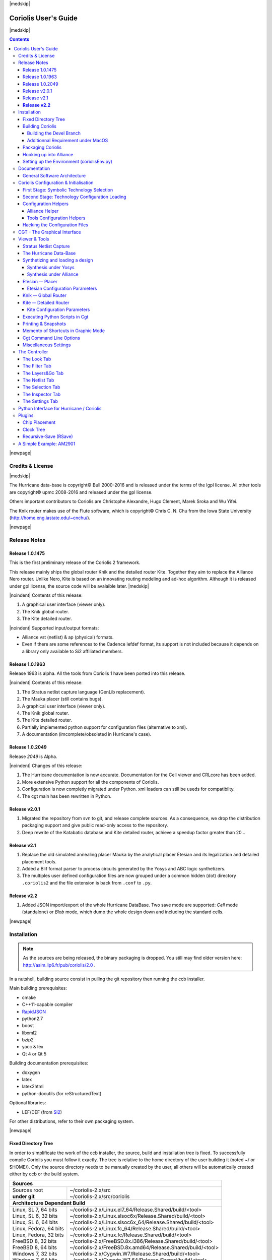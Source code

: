 
.. -*- Mode: rst -*-

.. role:: ul
.. role:: cb
.. role:: sc
.. role:: fboxtt

.. Acronyms & names.
.. |GNU|                            replace:: :sc:`gnu`
.. |LGPL|                           replace:: :sc:`lgpl`
.. |GPL|                            replace:: :sc:`gpl`
.. |UPMC|                           replace:: :sc:`upmc`
.. |Bull|                           replace:: :sc:`Bull`
.. |Cadence|                        replace:: :sc:`Cadence`
.. |Si2|                            replace:: :sc:`Si2`
.. |LEFDEF|                         replace:: :sc:`lefdef`
.. |Flute|                          replace:: :sc:`Flute`
.. |MacOS|                          replace:: :sc:`MacOS`
.. |RHEL6|                          replace:: :sc:`rhel6`
.. |RHEL7|                          replace:: :sc:`rhel7`
.. |SL6|                            replace:: :sc:`Scientific Linux 6`
.. |SL7|                            replace:: :sc:`Scientific Linux 7`
.. |Scientific Linux|               replace:: :sc:`Scientific Linux`
.. |RedHat|                         replace:: :sc:`RedHat`
.. |Fedora|                         replace:: :sc:`Fedora`
.. |FC13|                           replace:: :sc:`fc13`
.. |Debian|                         replace:: :sc:`Debian`
.. |Ubuntu|                         replace:: :sc:`Ubuntu`

.. |Alexandre|                      replace:: :sc:`Alexandre`
.. |Belloeil|                       replace:: :sc:`Belloeil`
.. |Chaput|                         replace:: :sc:`Chaput`
.. |Chu|                            replace:: :sc:`Chu`
.. |Clement|                        replace:: :sc:`Clement`
.. |Dupuis|                         replace:: :sc:`Dupuis`
.. |Escassut|                       replace:: :sc:`Escassut`
.. |Gouvine|                        replace:: :sc:`Gouvine`
.. |Masson|                         replace:: :sc:`Masson`
.. |Sroka|                          replace:: :sc:`Sroka`
.. |Yifei|                          replace:: :sc:`Yifei`

.. |ANSI|                           replace:: :sc:`ansi`
.. |MIPS|                           replace:: :sc:`mips`
.. |Am2901|                         replace:: :sc:`Am2901`
.. |Hurricane|                      replace:: :sc:`Hurricane`
.. |HurricaneAMS|                   replace:: :sc:`HurricaneAMS`
.. |Alliance|                       replace:: :sc:`Alliance`
.. |Yosys|                          replace:: :sc:`Yosys`
.. |GenLib|                         replace:: :sc:`GenLib`
.. |Nero|                           replace:: :sc:`Nero`
.. |Druc|                           replace:: :cb:`Druc`
.. |Coloquinte|                     replace:: :sc:`Coloquinte`
.. |Coriolis|                       replace:: :sc:`Coriolis`
.. |Coriolis1|                      replace:: :sc:`Coriolis 1`
.. |Coriolis2|                      replace:: :sc:`Coriolis 2`
.. |VLSISAPD|                       replace:: :sc:`vlsisapd`
.. |CRLcore|                        replace:: :sc:`CRLcore`
.. |Cyclop|                         replace:: :sc:`Cyclop`
.. |Nimbus|                         replace:: :sc:`Nimbus`
.. |hMetis|                         replace:: :sc:`hMetis`
.. |Mauka|                          replace:: :sc:`Mauka`
.. |Etesian|                        replace:: :sc:`Etesian`
.. |Knik|                           replace:: :sc:`Knik`
.. |Katabatic|                      replace:: :sc:`Katabatic`
.. |Kite|                           replace:: :sc:`Kite`
.. |Stratus|                        replace:: :sc:`Stratus`
.. |Stratus1|                       replace:: :sc:`Stratus1`
.. |Stratus2|                       replace:: :sc:`Stratus2`
.. |Unicorn|                        replace:: :sc:`Unicorn`
.. |ccb|                            replace:: :cb:`ccb`
.. |cgt|                            replace:: :cb:`cgt`
.. |Chams|                          replace:: :sc:`Chams`
.. |OpenChams|                      replace:: :sc:`OpenChams`
.. |Pharos|                         replace:: :cb:`Pharos`
.. |API|                            replace:: :sc:`api`
.. |STL|                            replace:: :sc:`stl`
.. |XML|                            replace:: :sc:`xml`
.. |pdf|                            replace:: :sc:`pdf`
.. |UTF-8|                          replace:: :sc:`utf-8`
.. |Python|                         replace:: :sc:`Python`
.. |Linux|                          replace:: :sc:`Linux`
.. |MacPorts|                       replace:: :sc:`MacPorts`
.. |devtoolset2|                    replace:: :cb:`devtoolset2`
.. |boost|                          replace:: :cb:`boost`
.. |Qt|                             replace:: :sc:`qt`
.. |tty|                            replace:: :cb:`tty`
.. |svn|                            replace:: :cb:`svn`
.. |git|                            replace:: :cb:`git`
.. |rpm|                            replace:: :cb:`rpm`
.. |gdb|                            replace:: :cb:`gdb`

.. |KeyUp|                          replace:: :fboxtt:`Up`
.. |KeyDown|                        replace:: :fboxtt:`Down`
.. |KeyLeft|                        replace:: :fboxtt:`Left`
.. |KeyRight|                       replace:: :fboxtt:`Right`
.. |KeyF|                           replace:: :fboxtt:`f`
.. |KeyL|                           replace:: :fboxtt:`l`
.. |KeyG|                           replace:: :fboxtt:`g`
.. |KeyZ|                           replace:: :fboxtt:`z`
.. |KeyM|                           replace:: :fboxtt:`m`
.. |KeyI|                           replace:: :fboxtt:`i`
.. |KeyK|                           replace:: :fboxtt:`k`
.. |KeyP|                           replace:: :fboxtt:`p`
.. |KeyO|                           replace:: :fboxtt:`o`
.. |KeyW|                           replace:: :fboxtt:`w`
.. |KeyQ|                           replace:: :fboxtt:`q`
.. |KeyCapK|                        replace:: :fboxtt:`K`
.. |KeyCapS|                        replace:: :fboxtt:`S`
.. |Plus|                           replace:: :fboxtt:`+`
.. |KeyESC|                         replace:: :fboxtt:`ESC`
.. |CTRL|                           replace:: :fboxtt:`CTRL`
.. |CTRL_L|                         replace:: :fboxtt:`CTRL+L`
.. |CTRL_I|                         replace:: :fboxtt:`CTRL+I`
.. |CTRL_P|                         replace:: :fboxtt:`CTRL+P`
.. |CTRL_O|                         replace:: :fboxtt:`CTRL+O`
.. |CTRL_W|                         replace:: :fboxtt:`CTRL+W`
.. |CTRL_Q|                         replace:: :fboxtt:`CTRL+Q`
.. |CTRL_Down|                      replace:: :fboxtt:`CTRL+Down`
.. |CTRL_Up|                        replace:: :fboxtt:`CTRL+Up`
.. |CTRL_Left|                      replace:: :fboxtt:`CTRL+Left`
.. |CTRL_Right|                     replace:: :fboxtt:`CTRL+Right`

.. URLs
.. _FGR:          http://vlsicad.eecs.umich.edu/BK/FGR/
.. _Box Router:   http://www.cerc.utexas.edu/~thyeros/boxrouter/boxrouter.htm
.. _hMETIS:       http://glaros.dtc.umn.edu/gkhome/views/metis
.. _Knik Thesis:  http://www-soc.lip6.fr/en/users/damiendupuis/PhD/
.. _RapidJSON:    http://miloyip.github.io/rapidjson/

.. _coriolis2-1.0.2049-1.slsoc6.i686.rpm:    http://asim.lip6.fr/pub/coriolis/2.0/coriolis2-1.0.2049-1.slsoc6.i686.rpm
.. _coriolis2-1.0.2049-1.slsoc6.x86_64.rpm:  http://asim.lip6.fr/pub/coriolis/2.0/coriolis2-1.0.2049-1.slsoc6.x86_64.rpm
.. _coriolis2-1.0.2049-1.fc16.i686.rpm:      http://asim.lip6.fr/pub/coriolis/2.0/coriolis2-1.0.2049-1.fc16.i686.rpm
.. _coriolis2-1.0.2049-1.fc16.x86_64.rpm:    http://asim.lip6.fr/pub/coriolis/2.0/coriolis2-1.0.2049-1.fc16.x86_64.rpm
.. _coriolis2_1.0-2049-1_.i386.rpm (10.04):  http://asim.lip6.fr/pub/coriolis/2.0/Ubuntu/10.04/coriolis2_1.0-2049-1_i386.rpm
.. _coriolis2_1.0-2049-1_.amd64.rpm (10.04): http://asim.lip6.fr/pub/coriolis/2.0/Ubuntu/10.04/coriolis2_1.0-2049-1_i386.rpm
.. _coriolis2_1.0-2049-1_.i386.rpm (12.04):  http://asim.lip6.fr/pub/coriolis/2.0/Ubuntu/12.04/coriolis2_1.0-2049-1_i386.rpm
.. _coriolis2_1.0-2049-1_.amd64.rpm (12.04): http://asim.lip6.fr/pub/coriolis/2.0/Ubuntu/12.04/coriolis2_1.0-2049-1_i386.rpm

.. Standard CAO/VLSI Concepts.
.. |netlist|                        replace:: *netlist*
.. |netlists|                       replace:: *netlists*
.. |layout|                         replace:: *layout*
.. |layouts|                        replace:: *layouts*
.. |CMOS|                           replace:: :sc:`cmos`
.. |VHDL|                           replace:: :sc:`vhdl`
.. |NWELL|                          replace:: :sc:`nwell`
.. |POWER|                          replace:: :sc:`power`
.. |GROUND|                         replace:: :sc:`ground`

.. MBK Concepts
.. |MBK|                            replace:: :sc:`mbk`
.. |LOFIG|                          replace:: :cb:`Lofig`
.. |PHFIG|                          replace:: :cb:`Phfig`
.. |SxLib|                          replace:: :sc:`SxLib`

.. Hurricane Concepts.
.. |hypernet|                       replace:: *hypernet*
.. |hypernets|                      replace:: *hypernets*
.. |Cell|                           replace:: *Cell*
.. |Rings|                          replace:: *Rings*
.. |QuadTrees|                      replace:: *QuadTrees*
.. |Collections|                    replace:: *Collections*
.. |ap|                             replace:: :cb:`ap`
.. |vst|                            replace:: :cb:`vst`
.. |kgr|                            replace:: :cb:`kgr`
.. |dot_conf|                       replace:: :cb:`.conf`


|medskip|

=====================
Coriolis User's Guide
=====================

|medskip|

.. raw:: html

   <div id="centered">
     The pdf version of this document is available here:<br>
     <a href="https://www-soc.lip6.fr/sesi-docs/coriolis2-docs/coriolis2/en/latex/users-guide/UsersGuide.pdf">Coriolis User's Guide</a>
   </div>

.. contents::

|newpage|


Credits & License
=================

.. raw:: html

   <p class="credit"><span class="left"><span class="sc">Hurricane</span></span>
   <span class="right">Rémy <span class="sc">Escassut</span> &amp;
                       Christian <span class="sc">Masson</span></span></p>
   <br>
   <p class="credit"><span class="left"><span class="sc">Etesian</span></span>
   <span class="right">Gabriel <span class="sc">Gouvine</span></span></p>
   <br>
   <p class="credit"><span class="left"><span class="sc">Stratus</span></span>
   <span class="right">Sophie <span class="sc">Belloeil</span></span></p>
   <br>
   <p class="credit"><span class="left"><span class="sc">Knik</span></span>
   <span class="right">Damien <span class="sc">Dupuis</span></span></p>
   <br>
   <p class="credit"><span class="left"><span class="sc">Kite</span>,
                                        <span class="sc">Unicorn</span></span></span>
   <span class="right">Jean-Paul <span class="sc">Chaput</span></span></p>
   <br>


.. raw:: latex

   \begin{center}\begin{minipage}[t]{.8\textwidth}
     \noindent\DUrole{sc}{Hurricane} \dotfill Rémy       \DUrole{sc}{Escassut}  \&
                                              Christian  \DUrole{sc}{Masson}    \\
     \noindent\DUrole{sc}{Etesian}   \dotfill Gabriel    \DUrole{sc}{Gouvine}   \\
     \noindent\DUrole{sc}{Stratus}   \dotfill Sophie     \DUrole{sc}{Belloeil}  \\
     \noindent\DUrole{sc}{Knik}      \dotfill Damien     \DUrole{sc}{Dupuis}    \\
     \noindent\DUrole{sc}{Kite},
              \DUrole{sc}{Unicorn}   \dotfill Jean-Paul \DUrole{sc}{Chaput}     \\
   \end{minipage}\end{center}


|medskip|

The |Hurricane| data-base is copyright© |Bull| 2000-2016 and is
released under the terms of the |LGPL| license. All other tools are
copyright© |UPMC| 2008-2016 and released under the |GPL|
license.

Others important contributors to |Coriolis| are Christophe |Alexandre|,
Hugo |Clement|, Marek |Sroka| and Wu |Yifei|.

The |Knik| router makes use of the |Flute| software, which is
copyright© Chris C. N. |Chu| from the Iowa State University
(http://home.eng.iastate.edu/~cnchu/).

|newpage|


Release Notes
=============

Release 1.0.1475
~~~~~~~~~~~~~~~~

This is the first preliminary release of the |Coriolis2| framework.

This release mainly ships the global router |Knik| and the detailed router
|Kite|. Together they aim to replace the |Alliance| |Nero| router.
Unlike |Nero|, |Kite| is based on an innovating routing modeling and ad-hoc
algorithm. Although it is released under |GPL| license, the source code
will be avalaible later.
|medskip|


|noindent| Contents of this release:

1. A graphical user interface (viewer only).
2. The |Knik| global router.
3. The |Kite| detailed router.

|noindent| Supported input/output formats:

* |Alliance| |vst| (netlist) & |ap| (physical) formats.
* Even if there are some references to the |Cadence| |LEFDEF| format, its
  support is not included because it depends on a library only available
  to |Si2| affiliated members.


Release 1.0.1963
~~~~~~~~~~~~~~~~

Release 1963 is alpha. All the tools from |Coriolis1| have been ported into
this release.

|noindent| Contents of this release:

#. The |Stratus| netlist capture language (|GenLib| replacement).
#. The |Mauka| placer (still contains bugs).
#. A graphical user interface (viewer only).
#. The |Knik| global router.
#. The |Kite| detailed router.
#. Partially implemented python support for configuration files
   (alternative to |XML|).
#. A documentation (imcomplete/obsoleted in |Hurricane|'s case). 


Release 1.0.2049
~~~~~~~~~~~~~~~~

Release `2049` is Alpha.

|noindent| Changes of this release:

#. The |Hurricane| documentation is now accurate. Documentation
   for the Cell viewer and |CRLcore| has been added.
#. More extensive Python support for all the components of
   |Coriolis|.
#. Configuration is now completly migrated under Python.
   |XML| loaders can still be useds for compatibilty.
#. The |cgt| main has been rewritten in Python. 


Release v2.0.1
~~~~~~~~~~~~~~

#. Migrated the repository from |svn| to |git|, and release complete sources.
   As a consequence, we drop the distribution packaging support and give
   public read-only access to the repository.
#. Deep rewrite of the |Katabatic| database and |Kite| detailed router,
   achieve a speedup factor greater than 20...


Release v2.1
~~~~~~~~~~~~

#. Replace the old simulated annealing placer |Mauka| by the analytical placer
   |Etesian| and its legalization and detailed placement tools.
#. Added a Blif format parser to process circuits generated by the Yosys and ABC
   logic synthetizers.
#. The multiples user defined configuration files are now grouped under
   a common hidden (dot) directory ``.coriolis2`` and the file extension
   is back from ``.conf`` to ``.py``.

.. #. Under |RHEL7| / |SL7|, there is a known bug in the graphical visualizer.
..    When shifting to the left, the right-half part of the screen gets
..    badly redrawn. Uses |CTRL_L| to refresh. It will be corrected as soon
..    as possible.


**Release v2.2**
~~~~~~~~~~~~~~~~

#. Added JSON import/export of the whole Hurricane DataBase. Two save mode
   are supported: *Cell* mode (standalone) or *Blob* mode, which dump the
   whole design down and including the standard cells.


|newpage|


Installation
============

.. note::
   As the sources are being released, the binary packaging is dropped.
   You still may find older version here: http://asim.lip6.fr/pub/coriolis/2.0 .

In a nutshell, building source consist in pulling the |git| repository then
running the |ccb| installer. 

Main building prerequisites:

* cmake
* C++11-capable compiler
* RapidJSON_
* python2.7
* boost
* libxml2
* bzip2
* yacc & lex
* Qt 4 or Qt 5

Building documentation prerequisites:

* doxygen
* latex
* latex2html
* python-docutils (for reStructuredText)

Optional libraries:

* LEF/DEF (from `SI2 <https://www.si2.org/>`_)

For other distributions, refer to their own packaging system.

|newpage|


Fixed Directory Tree
~~~~~~~~~~~~~~~~~~~~

In order to simplificate the work of the |ccb| installer, the source, build
and installation tree is fixed. To successfully compile |Coriolis| you must
follow it exactly. The tree is relative to the home directory of the user
building it (noted :fboxtt:`~/` or :fboxtt:`$HOME/`). Only the source
directory needs to be manually created by the user, all others will be
automatically created either by |ccb| or the build system.

+--------------------------+-----------------------------------------------------------------------------+
| **Sources**                                                                                            |
+--------------------------+-----------------------------------------------------------------------------+
| | Sources root           | | ~/coriolis-2.x/src                                                        |
| | **under git**          | | ~/coriolis-2.x/src/coriolis                                               |
+--------------------------+-----------------------------------------------------------------------------+
| **Architecture Dependant Build**                                                                       |
+--------------------------+-----------------------------------------------------------------------------+
| | Linux, SL 7, 64 bits   | | ~/coriolis-2.x/Linux.el7_64/Release.Shared/build/<tool>                   |
| | Linux, SL 6, 32 bits   | | ~/coriolis-2.x/Linux.slsoc6x/Release.Shared/build/<tool>                  |
| | Linux, SL 6, 64 bits   | | ~/coriolis-2.x/Linux.slsoc6x_64/Release.Shared/build/<tool>               |
| | Linux, Fedora, 64 bits | | ~/coriolis-2.x/Linux.fc_64/Release.Shared/build/<tool>                    |
| | Linux, Fedora, 32 bits | | ~/coriolis-2.x/Linux.fc/Release.Shared/build/<tool>                       |
| | FreeBSD 8, 32 bits     | | ~/coriolis-2.x/FreeBSD.8x.i386/Release.Shared/build/<tool>                |
| | FreeBSD 8, 64 bits     | | ~/coriolis-2.x/FreeBSD.8x.amd64/Release.Shared/build/<tool>               |
| | Windows 7, 32 bits     | | ~/coriolis-2.x/Cygwin.W7/Release.Shared/build/<tool>                      |
| | Windows 7, 64 bits     | | ~/coriolis-2.x/Cygwin.W7_64/Release.Shared/build/<tool>                   |
| | Windows 8.x, 32 bits   | | ~/coriolis-2.x/Cygwin.W8/Release.Shared/build/<tool>                      |
| | Windows 8.x, 64 bits   | | ~/coriolis-2.x/Cygwin.W8_64/Release.Shared/build/<tool>                   |
+--------------------------+-----------------------------------------------------------------------------+
| **Architecture Dependant Install**                                                                     |
+--------------------------+-----------------------------------------------------------------------------+
|   Linux, SL 6, 32 bits   |   ~/coriolis-2.x/Linux.slsoc6x/Release.Shared/install/                      |
+--------------------------+-----------------------------------------------------------------------------+
| **FHS Compliant Structure under Install**                                                              |
+--------------------------+-----------------------------------------------------------------------------+
| | Binaries               | | .../install/bin                                                           |
| | Libraries (Python)     | | .../install/lib                                                           |
| | Include by tool        | | .../install/include/coriolis2/<project>/<tool>                            |
| | Configuration files    | | .../install/etc/coriolis2/                                                |
| | Doc, by tool           | | .../install/share/doc/coriolis2/en/html/<tool>                            |
+--------------------------+-----------------------------------------------------------------------------+

.. note:: *Alternate build types:* the ``Release.Shared`` means an optimized build
   with shared libraries. But there are also available ``Static`` instead of ``Shared``
   and ``Debug`` instead of ``Release`` and any combination of them.

   ``Static`` do not work because I don't know yet to mix statically linked binaries
   and Python modules (which must be dynamic).

|newpage|


Building Coriolis
~~~~~~~~~~~~~~~~~

First step is to install the prerequisites. Currently, only RapidJSON_.
As RapidJSON is evolving fast, if you encounter compatibility problems,
the exact version we compiled against is given below. ::

   dummy@lepka:~$ mkdir -p ~/coriolis-2.x/src/support
   dummy@lepka:~$ cd ~/coriolis-2.x/src/support
   dummy@lepka:~$ git clone http://github.com/miloyip/rapidjson
   dummy@lepka:~$ git checkout ec322005072076ef53984462fb4a1075c27c7dfd

The second step is to create the source directory and pull the |git| repository: ::

   dummy@lepka:~$ mkdir -p ~/coriolis-2.x/src
   dummy@lepka:~$ cd ~/coriolis-2.x/src
   dummy@lepka:~$ git clone https://www-soc.lip6.fr/git/coriolis.git

Third and final step, build & install: ::

   dummy@lepka:src$ ./bootstrap/ccb.py --project=support  \
                                       --project=coriolis \
                                       --make="-j4 install"
   dummy@lepka:src$ ./bootstrap/ccb.py --project=support  \
                                       --project=coriolis \
                                       --doc --make="-j1 install"

We need to separate to perform a separate installation of the documentation because it
do not support to be generated with a parallel build. So we compile & install in a first
stage in ``-j4`` (or whatever) then we generate the documentation in ``-j1``

Under |RHEL6| or clones, you must build using the |devtoolset2|: ::

   dummy@lepka:src$ ./bootstrap/ccb.py --project=coriolis \
                                       --devtoolset-2 --make="-j4 install"

If you want to uses Qt 5 instead of Qt 4, you may add the ``--qt5`` argument.

The complete list of |ccb| functionalities can be accessed with the ``--help`` argument.
It also may be run in graphical mode (``--gui``).


Building the Devel Branch
-------------------------

In the |Coriolis| |git| repository, two branches are present:

* The :cb:`master` branch, which contains the latest stable version. This is the 
  one used by default if you follow the above instructions.

* The :cb:`devel` branch, which obviously contains the latest commits from the
  development team. To use it instead of the :cb:`master` one, do the following
  command just after the first step: ::

      dummy@lepka:~$ git checkout devel
      dummy@lepka:src$ ./bootstrap/ccb.py --project=coriolis \
                                          --make="-j4 install" --debug

  Be aware that it may requires newer versions of the dependencies and may introduce
  incompatibilites with the stable version.

  In the (unlikely) event of a crash of |cgt|, as it is a |Python| script, the right
  command to run |gdb| on it is: ::

      dummy@lepka:work$ gdb python core.XXXX 

|newpage|


Additionnal Requirement under |MacOS|
-------------------------------------

|Coriolis| make uses of the :cb:`boost::python` module, but the |macports| |boost|
seems unable to work with the |Python| bundled with |MacOS|. So you have to install
both of them from |macports|: ::

    dummy@macos:~$ port install boost +python27
    dummy@macos:~$ port select python python27
    dummy@macos:-$ export DYLD_FRAMEWORK_PATH=/opt/local/Library/Frameworks

The last two lines tell |MacOS| to use the |Python| from |macports| and *not* from
the system.

Then proceed with the generic install instructions.


Packaging Coriolis
~~~~~~~~~~~~~~~~~~

Packager should not uses |ccb|, instead ``bootstrap/Makefile.package`` is provided
to emulate a top-level ``autotool`` makefile. Just copy it in the root of the
|Coriolis| git repository (``~/corriolis-2.x/src/coriolis/``) and build.

Sligthly outaded packaging configuration files can also be found under ``bootstrap/``:

* ``bootstrap/coriolis2.spec.in`` for |rpm| based distributions.
* ``bootstrap/debian`` for |Debian| based distributions.


Hooking up into |Alliance|
~~~~~~~~~~~~~~~~~~~~~~~~~~

|Coriolis| relies on |Alliance| for the cell libraries. So after installing or
packaging, you must configure it so that it can found those libraries.

This is done by editing the one variable :cb:`cellsTop` in the |Alliance| helper
(see `Alliance Helper`_). This variable must point to the directory of the
cells libraries. In a typical installation, this is generally
:cb:`/usr/share/alliance/cells`.


Setting up the Environment (coriolisEnv.py)
~~~~~~~~~~~~~~~~~~~~~~~~~~~~~~~~~~~~~~~~~~~

To simplify the tedious task of configuring your environment, a helper is provided
in the ``bootstrap`` source directory (also installed in the directory
``.../install/etc/coriolis2/``) : ::

    ~/coriolis-2.x/src/coriolis/bootstrap/coriolisEnv.py

Use it like this: ::

    dummy@lepka:~> eval `~/coriolis-2.x/src/coriolis/bootstrap/coriolisEnv.py`

.. note:: **Do not call that script in your environement initialisation.**
   When used under |RHEL6| or clones, it needs to be run in the |devtoolset2|
   environement. The script then launch a new shell, which may cause an
   infinite loop if it's called again in, say :cb:`~/.bashrc`.

   Instead you may want to create an alias: ::

       alias c2r='eval "`~/coriolis-2.x/src/coriolis/bootstrap/coriolisEnv.py`"'


|newpage|


Documentation
=============

The general index of the documentation for the various parts of Coriolis
are avalaibles here `Coriolis Tools Documentation`_.

.. note:: **Python Documentation:**
   Most of the documentation is related to the C++ API and implemetation of
   the tools. However, the |Python| bindings have been created so they
   mimic *as closely as possible* the C++ interface, so the documentation
   applies to both languages with only minor syntactic changes.

General Software Architecture
~~~~~~~~~~~~~~~~~~~~~~~~~~~~~

|Coriolis| has been build with respect of the classical paradigm that the
computational instensive parts have been written in C++, and almost
everything else in |Python|. To build the |Python| interface we used
two methods:

* For self-contained modules :cb:`boost::python` (mainly in :cb:`vlsisapd`).
* For all modules based on |Hurricane|, we created our own wrappers due
  to very specific requirements such as shared functions between modules
  or C++/|Python| secure bi-directional object deletion.

|CoriolisSoftSchema|


Coriolis Configuration & Initialisation
=======================================

All configuration & initialization files are Python scripts, despite their
|dot_conf| extention. From a syntactic point of view, there is no difference
between the system-wide configuration files and the user's configuration, 
they may use the same Python helpers.
|medskip|

Configuration is done in two stages:

#. Selecting the symbolic technology.
#. Loading the complete configuration for the given technology.


First Stage: Symbolic Technology Selection
~~~~~~~~~~~~~~~~~~~~~~~~~~~~~~~~~~~~~~~~~~

|noindent|
The initialization process is done by executing, in order, the following
file(s):

+-------+----------------------------------+----------------------------------------------+
| Order | Meaning                          | File                                         |
+=======+==================================+==============================================+
| **1** | The system setting               | :cb:`/etc/coriolis2/techno.conf`             |
+-------+----------------------------------+----------------------------------------------+
| **2** | The user's global setting        | :cb:`${HOME}/.coriolis2/techno.py`           |
+-------+----------------------------------+----------------------------------------------+
| **3** | The user's local setting         | :cb:`<CWD>/.coriolis2/techno.py`             |
+-------+----------------------------------+----------------------------------------------+

Thoses files must provides only two variables, the name of the symbolic technology
and the one of the real technology. For example: ::

    # -*- Mode:Python -*-
    
    symbolicTechno = 'cmos'
    realTechno     = 'hcmos9'


Second Stage: Technology Configuration Loading
~~~~~~~~~~~~~~~~~~~~~~~~~~~~~~~~~~~~~~~~~~~~~~

|noindent|
The :cb:`TECHNO` variable is set by the first stage and it's the name of the
symbolic technology. A directory of that name, with all the configuration files,
must exists in the configuration directory. In addition to the technology-specific
directories, a :cb:`common/` directory is there to provides a trunk for all the
identical datas across the various technologies. The initialization process is done
by executing, in order, the following file(s):

+-------+----------------------------------+----------------------------------------------+
| Order | Meaning                          | File                                         |
+=======+==================================+==============================================+
| **1** | The system initialization        | :cb:`/etc/coriolis2/<TECHNO>/<TOOL>.conf`    |
+-------+----------------------------------+----------------------------------------------+
| **2** | The user's global initialization | :cb:`${HOME}/.coriolis2/settings.py`         |
+-------+----------------------------------+----------------------------------------------+
| **3** | The user's local initialization  | :cb:`<CWD>/.coriolis2/settings.py`           |
+-------+----------------------------------+----------------------------------------------+

.. note:: *The loading policy is not hard-coded.* It is implemented
   at Python level in :cb:`/etc/coriolis2/coriolisInit.py`, and thus may be easily be
   amended to whatever site policy.

   The truly mandatory requirement is the existence of :cb:`coriolisInit.py`
   which *must* contain a :cb:`coriolisConfigure()` function with no argument.


Configuration Helpers
~~~~~~~~~~~~~~~~~~~~~

To ease the writing of configuration files, a set of small helpers
is available. They allow to setup the configuration parameters through
simple assembly of tuples. The helpers are installed under the directory: ::

    <install>/etc/coriolis2/

Where :cb:`<install>/` is the root of the installation.

|newpage|


.. _Alliance Helper:

|Alliance| Helper
-----------------

The configuration file must provide a :cb:`allianceConfig` tuple of
the form: ::

    cellsTop = '/usr/share/alliance/cells/'

    allianceConfig = \
        ( ( 'SYMBOLIC_TECHNOLOGY', helpers.sysConfDir+'/technology.symbolic.xml'   )
        , ( 'REAL_TECHNOLOGY'    , helpers.sysConfDir+'/technology.cmos130.s2r.xml')
        , ( 'DISPLAY'            , helpers.sysConfDir+'/display.xml'               )
        , ( 'CATALOG'            , 'CATAL')
        , ( 'WORKING_LIBRARY'    , '.')
        , ( 'SYSTEM_LIBRARY'     , ( (cellsTop+'sxlib'   , Environment.Append)
                                   , (cellsTop+'dp_sxlib', Environment.Append)
                                   , (cellsTop+'ramlib'  , Environment.Append)
                                   , (cellsTop+'romlib'  , Environment.Append)
                                   , (cellsTop+'rflib'   , Environment.Append)
                                   , (cellsTop+'rf2lib'  , Environment.Append)
                                   , (cellsTop+'pxlib'   , Environment.Append) ) )
        , ( 'SCALE_X'            , 100)
        , ( 'IN_LO'              , 'vst')
        , ( 'IN_PH'              , 'ap')
        , ( 'OUT_LO'             , 'vst')
        , ( 'OUT_PH'             , 'ap')
        , ( 'POWER'              , 'vdd')
        , ( 'GROUND'             , 'vss')
        , ( 'CLOCK'              , '^ck.*')
        , ( 'BLOCKAGE'           , '^blockageNet*')
        )


|noindent| The example above shows the system configuration file, with all the
available settings. Some important remarks about thoses settings:

* In it's configuration file, the user do not need to redefine all the settings,
  just the one he wants to change. In most of the cases, the ``SYSTEM_LIBRARY``,
  the ``WORKING_LIBRARY`` and the special net names (at this point there is not
  much alternatives for the others settings).

* ``SYSTEM_LIBRARY`` setting: Setting up the library search path.
  Each library entry in the tuple will be added to the search path according
  to the second parameter:

  * :cb:`Environment::Append`:  append to the search path.

  * :cb:`Environment::Prepend`: insert in head of the search path.

  * :cb:`Environment::Replace`: look for a library of the same name and replace
    it, whithout changing the search path order. If no library of that name
    already exists, it is appended.

  A library is identified by it's name, this name is the last component of the
  path name. For instance: ``/soc/alliance/sxlib`` will be named ``sxlib``.
  Implementing the |Alliance| specification, when looking for a |Cell| ``name``,
  the system will browse sequentially trought the library list and returns
  the first |Cell| whose name match.

* For ``POWER``, ``GROUND``, ``CLOCK`` and ``BLOCKAGE`` net names, a regular
  expression (|GNU| regexp) is expected.

* The ``helpers.sysConfDir`` variable is supplied by the helpers, it is the
  directory in which the system-wide configuration files are locateds.
  For a standard installation it would be: ``/soc/coriolis2``.

.. * Trick and naming convention about ``SYMBOLIC_TECHNOLOGY``, ``REAL_TECHNOLOGY``
..   and ``DISPLAY``. In the previous releases, thoses files where to read by
..   XML parsers, and still do if you triggers the XML compatibility mode.
..   But now, they have Python conterparts. In the configuration files, you
..   still have to name them as XML files, the Python file name will be
..   deduced from this one with thoses two translation rules: 
.. 
..   #. In the filename, all dots, except for the last (the file extention), 
..      are replaced by underscores.
.. 
..   #. The ``.xml`` extention is substituted by a ``.conf``.
..   
..   For the symbolic technology, it would give: ::
.. 
..       /soc/coriolis2/technology.symbolic.xml
..                              --> /soc/coriolis2/technology_symbolic.conf

A typical user's configuration file would be: ::

    import os

    homeDir = os.getenv('HOME')

    allianceConfig = \
        ( ('WORKING_LIBRARY'    , homeDir+'/worklib')
        , ('SYSTEM_LIBRARY'     , ( (homeDir+'/mylib', Environment.Append) ) )
        , ('POWER'              , 'vdd.*')
        , ('GROUND'             , 'vss.*')
        )


Tools Configuration Helpers
---------------------------

All the tools uses the same helper to load their configuration (a.k.a. 
*Configuration Helper*). Currently the following configuration system-wide
configuration files are defined:

* :cb:`misc.conf`: commons settings or not belonging specifically to a tool.
* :cb:`etesian.conf`: for the |Etesian| tool.
* :cb:`kite.conf`: for the |Kite| tool.
* :cb:`stratus1.conf`: for the |stratus1| tool.

Here is the contents of :cb:`etesian.conf`: ::

    # Etesian parameters.
    parametersTable = \
        ( ('etesian.aspectRatio'    , TypePercentage, 100    , { 'min':10, 'max':1000 } )
        , ('etesian.spaceMargin'    , TypePercentage, 5      )
        , ('etesian.uniformDensity' , TypeBool      , False  )
        , ('etesian.routingDriven'  , TypeBool      , False  )
        , ("etesian.effort"         , TypeEnumerate , 2
          , { 'values':( ("Fast"    , 1)
                       , ("Standard", 2)
                       , ("High"    , 3)
                       , ("Extreme" , 4) ) }
          )
        , ("etesian.graphics"       , TypeEnumerate , 2
          , { 'values':( ("Show every step"  , 1)
                       , ("Show lower bound" , 2)
                       , ("Show result only" , 3) ) }
          )
        )
    
    layoutTable = \
        ( (TypeTab   , 'Etesian', 'etesian')
    
        , (TypeTitle , 'Placement area')
        , (TypeOption, "etesian.aspectRatio"   , "Aspect Ratio, X/Y (%)", 0 )
        , (TypeOption, "etesian.spaceMargin"   , "Space Margin"         , 1 )
        , (TypeRule  ,)
        , (TypeTitle , 'Etesian - Placer')
        , (TypeOption, "etesian.uniformDensity", "Uniform density"      , 0 )
        , (TypeOption, "etesian.routingDriven" , "Routing driven"       , 0 )
        , (TypeOption, "etesian.effort"        , "Placement effort"     , 1 )
        , (TypeOption, "etesian.graphics"      , "Placement view"       , 1 )
        , (TypeRule  ,)
        )

Taxonomy of the file:

* It must contains, at least, the two tables:

  * ``parametersTable``, defines & initialise the configuration variables.

  * ``layoutTables``, defines how the various parameters will be displayed
    in the configuration window (`The Settings Tab`_).

* The ``parametersTable``, is a tuple (list) of tuples. Each entry in the list
  describe a configuration parameter. In it's simplest form, it's a quadruplet
  :cb:`(TypeOption, 'paramId', ParameterType, DefaultValue)` with:

  #. ``TypeOption``, tells that this tuple describe a parameter.

  #. ``paramId``, the identifier of the parameter. Identifiers are defined
     by the tools. The list of parameters is detailed in each tool section.

  #. ``ParameterType``, the kind of parameter. Could be:

     * ``TypeBool``, boolean.
     * ``TypeInt``, signed integer.
     * ``TypeEnumerate``, enumerated type, needs extra entry.
     * ``TypePercentage``, percentage, expressed between 0 and 100.
     * ``TypeDouble``, float.
     * ``TypeString``, character string.
  
  #. ``DefaultValue``, the default value for that parameter.


Hacking the Configuration Files
~~~~~~~~~~~~~~~~~~~~~~~~~~~~~~~

Asides from the symbols that gets used by the configuration helpers like
:cb:`allianceConfig` or :cb:`parametersTable`, you can put pretty much anything
in :cb:`<CWD>/.coriolis2/settings.py` (that is, written in |Python|).

For example: ::

    # -*- Mode:Python -*-
    
    defaultStyle = 'Alliance.Classic [black]'
    
    # Regular Coriolis configuration.
    parametersTable = \
        ( ('misc.catchCore'           , TypeBool      , False  )
        , ('misc.info'                , TypeBool      , False  )
        , ('misc.paranoid'            , TypeBool      , False  )
        , ('misc.bug'                 , TypeBool      , False  )
        , ('misc.logMode'             , TypeBool      , True   )
        , ('misc.verboseLevel1'       , TypeBool      , False  )
        , ('misc.verboseLevel2'       , TypeBool      , True   )
        , ('misc.minTraceLevel'       , TypeInt       , 0      )
        , ('misc.maxTraceLevel'       , TypeInt       , 0      )
        )
    
    # Some ordinary Python script...
    import os
    
    print '       o  Cleaning up ClockTree previous run.'
    for fileName in os.listdir('.'):
      if fileName.endswith('.ap') or (fileName.find('_clocked.') >= 0):
        print '          - <%s>' % fileName
        os.unlink(fileName)


See `Python Interface to Coriolis`_ for more details those capabilities.


CGT - The Graphical Interface
=============================

The |Coriolis| graphical interface is split up into two windows.

* The **Viewer**, with the following features:

  * Basic load/save capabilities.
  * Display the current working cell. Could be empty if the design
    is not yet placed.
  * Execute Stratus Scripts.
  * Menu to run the tools (placement, routage).

Features are detailed in `Viewer & Tools`_.

|ViewerSnapShot_1|

* The **Controller**, which allows:

  * Tweak what is displayer by the *Viewer*. Through the *Look*,
    *Filter* and *Layers&Gos* tabs.
  * Browse the |netlist| with eponym tab.
  * Show the list of selected objects (if any) with *selection*
  * Walk through the Database, the Cell or the Selection with *Inspector*.
    This is an advanced feature, reserved for experimented users.
  * The tab *Settings* which give access to all the settings.
    They are closely related to Configuration & Initialisation.

|ControllerSnapShot_1|
     

.. _Viewer & Tools:

Viewer & Tools
==============

|Stratus| Netlist Capture
~~~~~~~~~~~~~~~~~~~~~~~~~

|Stratus| is the replacement for |GenLib| procedural netlist capture language.
It is designed as a set of |Python| classes, and comes with it's own documentation
(`Stratus Documentation`_)


The |Hurricane| Data-Base
~~~~~~~~~~~~~~~~~~~~~~~~~

The |Alliance| flow is based on the |MBK| data-base, which has one data-structure
for each view. That is, |LOFIG| for the *logical* view and |PHFIG| for the *physical*
view. The place and route tools were responsible for maintaining (or not) the
coherency between views. Reflecting this weak coupling between views, each one
was stored in a separate file with a specific format. The *logical* view is stored
in a |vst| file in |VHDL| format and the *physical* in an |ap| file in an ad-hoc format.

The |Coriolis| flow is based on the |Hurricane| data-base, which has a unified
structure for *logical* and *physical* view. That data structure is the |Cell| object.
The |Cell| can have any state between pure netlist and completly placed and
routed design. Although the memory representation of the views has deeply
changed we still use the |Alliance| files format, but they now really represent
views of the same object. The point is that one must be very careful about
view coherency when going to and from |Coriolis|.

As for the second release, |Coriolis| can be used only for three purposes :

* **Placing a design**, in which case the |netlist| view must be present.
* **Routing a design**, in that case the |netlist|
  view and the |layout| view must be present and  |layout| view must contain
  a placement. Both views must have the same name. When saving the routed design,
  it is advised to change the design name otherwise the original unrouted placement
  in the |layout| view will be overwritten.
* **Viewing a design**, the |netlist| view must be present, if a |layout|
  view is present it still must have the same name but it can be in any
  state. 


Synthetizing and loading a design
~~~~~~~~~~~~~~~~~~~~~~~~~~~~~~~~~

|Coriolis| supports several file formats. It can load all file format
from the |Alliance| toolchain (.ap for layout, behavioural and structural vhdl .vbe and .vst),
BLIF netlist format as well as benchmark formats from the ISPD contests.

It can be compiled with LEF/DEF support, although it requires acceptance of the SI2 license
and may not be compiled in your version of the software.

Synthesis under Yosys
---------------------

You can create a BLIF file from the |Yosys| synthetizer, which can be imported under Coriolis.
Most libraries are specified as a .lib liberty file and a .lef LEF file.
|Yosys| opens most .lib files with minor modifications, but LEF support in Coriolis relies on SI2.
If Coriolis hasn't been compiled against it, the library is given in |Alliance| .ap format.
`Some free libraries <http://vlsitechnology.org>`_ already provide both .ap and .lib files.

Once you have installed a common library under |Yosys| and Coriolis, just synthetize your design
with |Yosys| and import it (as Blif without the extension) under Coriolis to perform place&route.

Synthesis under Alliance
------------------------

|Alliance| is an older toolchain but has been extensively used for years. Coriolis can import
and write Alliance designs and libraries directly.

Etesian -- Placer
~~~~~~~~~~~~~~~~~

The |Etesian| placer is a state of the art (as of 2015) analytical placer. It is 
within ``5%`` of other placers' solutions, but is normally a bit worse than ePlace.
This |Coriolis| tool is actually an encapsulation of |Coloquinte| which *is* the placer.

.. note:: *Instance Uniquification Unsupported:* a same logical instance cannot have
   two different placements. So, either you manually make a clone of it or you
   supply a placement for it. We need to implement uniquification in the
   |Hurricane| database.


|noindent|
**Hierarchical Placement**

The placement area is defined by the top cell abutment box.

When placing a complete hierarchy, the abutment boxes of the cells (models) other than
the top cell are sets identical to the one of the top cell and their instances are
all placed at position ``(0,0,ID)``. That is, all the abutments boxes, whatever the
hierarchical level, defines the same area (they are exactly superposed).

We choose this scheme because the placer will see all the instances as virtually
flattened, so they can be placed anywhere inside the top-cell abutment box.

|Etesian-1|


|noindent|
**Computing the Placement Area**

The placement area is computed using the ``etesian.aspectRatio`` and ``etesian.spaceMargin``
parameters only if the top-cell has an empty abutment box. If the top-cell abutment
box has to be set, then it is propagated to all the instances models recursively.


|noindent|
**Reseting the Placement**

Once a placement has been done, the placer cannot reset it (will be implemented
later). To perform a new placement, you must restart |cgt|. In addition, if you
have saved the placement on disk, you must erase any :cb:`.ap` file, which are
automatically reloaded along with the netlist (:cb:`.vst`).

|noindent|
**Limitations**

Etesian supports standard cells and fixed macros. As for the Coriolis 2.1 version,
it doesn't support movable macros, and you must place every macro beforehand.
Timing and routability analysis are not included either, and the returned placement
may be unroutable.

|newpage|


Etesian Configuration Parameters
--------------------------------

+-----------------------------------+------------------+----------------------------+
| Parameter Identifier              |   Type           |  Default                   |
+===================================+==================+============================+
| **Etesian Parameters**                                                            |
+-----------------------------------+------------------+----------------------------+
|``etesian.aspectRatio``            | TypePercentage   | :cb:`100`                  |
|                                   +------------------+----------------------------+
|                                   | Define the height on width ``H/W`` aspect     |
|                                   | ratio, can be comprised between 10 and 1000   |
+-----------------------------------+------------------+----------------------------+
|``etesian.spaceMargin``            | TypePercentage   | :cb:`5`                    |
|                                   +------------------+----------------------------+
|                                   | The extra white space added to the total area |
|                                   | of the standard cells                         |
+-----------------------------------+------------------+----------------------------+
|``etesian.uniformDensity``         | TypeBool         | :cb:`False`                |
|                                   +------------------+----------------------------+
|                                   | Whether the cells will be spread envenly      |
|                                   | across the area or allowed to form denser     |
|                                   | clusters                                      |
+-----------------------------------+------------------+----------------------------+
|``etesian.effort``                 | TypeInt          | :cb:`2`                    |
|                                   +------------------+----------------------------+
|                                   | Sets the balance between the speed of the     |
|                                   | placer and the solution quality               |
+-----------------------------------+------------------+----------------------------+
|``etesian.routingDriven``          | TypeBool         | :cb:`False`                |
|                                   +------------------+----------------------------+
|                                   | Whether the tool will try routing iterations  |
|                                   | and whitespace allocation to improve          |
|                                   | routability; to be implemented                |
+-----------------------------------+------------------+----------------------------+
|``etesian.graphics``               | TypeInt          | :cb:`2`                    |
|                                   +------------------+----------------------------+
|                                   | How often the display will be refreshed       |
|                                   | More refreshing slows the placer.             |
|                                   |                                               |
|                                   | * ``1`` shows both upper and lower bounds     |
|                                   | * ``2`` only shows lower bound results        |
|                                   | * ``3`` only shows the final results          |
+-----------------------------------+-----------------------------------------------+


Knik -- Global Router
~~~~~~~~~~~~~~~~~~~~~

The quality of |Knik| global routing solutions are equivalent to those of FGR_ 1.0.
For an in-depth description of |Knik| algorithms, you may download the thesis of
D. |Dupuis| avalaible from here~: `Knik Thesis`_.

The global router is (not yet) deterministic. To circumvent this limitation,
a global routing *solution* can be saved to disk and reloaded for later uses.

A global routing is saved into a file with the same name as the design and a
|kgr| extention. It is in `Box Router`_ output format.

|noindent| Menus:

* |menu_P&R| |rightarrow| |menu_StepByStep| |rightarrow| |menu_KiteSaveGlobalRouting|. 
* |menu_P&R| |rightarrow| |menu_StepByStep| |rightarrow| |menu_KiteLoadGlobalRouting|. 


Kite -- Detailed Router
~~~~~~~~~~~~~~~~~~~~~~~

|Kite| no longer suffers from the limitations of |Nero|. It can route big designs
as its runtime and memory footprint is almost linear (with respect to the number
of gates). It has successfully routed design of more than `150K` gates.
|medskip|

|noindent| However, this first release comes with the temporary the following
restrictions:

* Works only with |SxLib| standard cell gauge.
* Works always with 4 routing metal layers (`M2` through `M5`).
* Do not allow (take into account) pre-routed wires on signals
  other than |POWER| or |GROUND|.

.. note::
   **Slow Layer Assignment.** Most of the time, the layer assignment stage is
   fast (less than a dozen seconds), but in some instances it can take more
   than a dozen *minutes*. This is a known bug and will be corrected in later
   releases.

After each run, |Kite| displays a set of *completion ratios* which must all
be equal to `100%` if the detailed routing has been successfull.
In the event of a failure, on a saturated design, you may decrease the
`edge saturation ratio` (argument `--edge`) to balance more evenly the design
saturation. That is, the maximum saturation decrease at the price of a wider
saturated area and increased wirelength. This is the saturation of the
*global* router |Knik|, and you may increase/decrease by steps of ``5%``,
which represent one track. The maximum capacity of the |SxLib| gauge is
10 tracks in two layers, that makes 20 tracks by |Knik| edge.

Routing a design is done in four ordered steps:

#. Detailed pre-route |menu_P&R| |rightarrow| |menu_StepByStep| |rightarrow| |menu_KiteDetailedPreRoute|. 
#. Global routing     |menu_P&R| |rightarrow| |menu_StepByStep| |rightarrow| |menu_KiteGlobalRoute|. 
#. Detailed routing   |menu_P&R| |rightarrow| |menu_StepByStep| |rightarrow| |menu_KiteDetailedRoute|. 
#. Finalize routing   |menu_P&R| |rightarrow| |menu_StepByStep| |rightarrow| |menu_KiteFinalizeRoute|. 

It is possible to supply to the router a complete wiring for some nets that the user's
wants to be routed according to a specific topology. The supplied topology must respect
the building rules of the |Katabatic| database (contacts must be, terminals, turns, h-tee
& v-tee only). During the first step :fboxtt:`Detailed Pre-Route` the router will solve
overlaps between the segments, without making any dogleg. If no pre-routed topologies
are present, this step may be ommited. Any net routed at this step is then fixed and
become unmovable for the later stages.

After the detailed routing step the |Kite| data-structure is still active
(the Hurricane wiring is decorated). The finalize step performs the removal of
the |Kite| data-structure, and it is not advisable to save the design before
that step.

You may visualize the density (saturation) of either |Knik| (on edges) or
|Kite| (on GCells) until the routing is finalized. Special layers appears
to that effect in the `The Layers&Go Tab`_.


Kite Configuration Parameters
-----------------------------

As |Knik| is only called through |Kite|, it's parameters also have
the :cb:`kite.` prefix.

The |Katabatic| parameters control the layer assignment step.

All the defaults value given below are from the default |Alliance| technology
(:cb:`cmos` and :cb:`SxLib` cell gauge/routing gauge).

+-----------------------------------+------------------+----------------------------+
| Parameter Identifier              |   Type           |  Default                   |
+===================================+==================+============================+
| **Katabatic Parameters**                                                          |
+-----------------------------------+------------------+----------------------------+
|``katabatic.topRoutingLayer``      | TypeString       | :cb:`METAL5`               |
|                                   +------------------+----------------------------+
|                                   | Define the highest metal layer that will be   |
|                                   | used for routing (inclusive).                 |
+-----------------------------------+------------------+----------------------------+
|``katabatic.globalLengthThreshold``| TypeInt          | :cb:`1450`                 |
|                                   +------------------+----------------------------+
|                                   | This parameter is used by a layer assignment  |
|                                   | method which is no longer used (did not give  |
|                                   | good results)                                 |
+-----------------------------------+------------------+----------------------------+
| ``katabatic.saturateRatio``       | TypePercentage   | :cb:`80`                   |
|                                   +------------------+----------------------------+
|                                   | If ``M(x)`` density is above this ratio,      |
|                                   | move up feedthru  global segments up from     |
|                                   | depth ``x`` to ``x+2``                        |
+-----------------------------------+------------------+----------------------------+
| ``katabatic.saturateRp``          | TypeInt          | :cb:`8`                    |
|                                   +------------------+----------------------------+
|                                   | If a GCell contains more terminals            |
|                                   | (:cb:`RoutingPad`) than that number, force a  |
|                                   | move up of the connecting segments to those   |
|                                   | in excess                                     |
+-----------------------------------+------------------+----------------------------+
| **Knik Parameters**                                                               |
+-----------------------------------+------------------+----------------------------+
| ``kite.hTracksReservedLocal``     | TypeInt          | :cb:`3`                    |
|                                   +------------------+----------------------------+
|                                   | To take account the tracks needed *inside* a  |
|                                   | GCell to build the *local* routing, decrease  |
|                                   | the capacity of the edges of the global       |
|                                   | router. Horizontal and vertical locally       |
|                                   | reserved capacity can be distinguished for    |
|                                   | more accuracy.                                |
+-----------------------------------+------------------+----------------------------+
| ``kite.vTracksReservedLocal``     | TypeInt          | :cb:`3`                    |
|                                   +------------------+----------------------------+
|                                   | cf. ``kite.hTracksReservedLocal``             |
+-----------------------------------+------------------+----------------------------+
| **Kite Parameters**                                                               |
+-----------------------------------+------------------+----------------------------+
| ``kite.eventsLimit``              | TypeInt          | :cb:`4000002`              |
|                                   +------------------+----------------------------+
|                                   | The maximum number of segment displacements,  |
|                                   | this is a last ditch safety against infinite  |
|                                   | loop. It's perhaps a  little too low for big  |
|                                   | designs                                       |
+-----------------------------------+------------------+----------------------------+
| ``kite.ripupCost``                | TypeInt          | :cb:`3`                    |
|                                   +------------------+----------------------------+
|                                   | Differential introduced between two ripup     |
|                                   | cost to avoid a loop between two ripped up    |
|                                   | segments                                      |
+-----------------------------------+------------------+----------------------------+
| ``kite.strapRipupLimit``          | TypeInt          | :cb:`16`                   |
|                                   +------------------+----------------------------+
|                                   | Maximum number of ripup for *strap* segments  |
+-----------------------------------+------------------+----------------------------+
| ``kite.localRipupLimit``          | TypeInt          | :cb:`9`                    |
|                                   +------------------+----------------------------+
|                                   | Maximum number of ripup for *local* segments  |
+-----------------------------------+------------------+----------------------------+
| ``kite.globalRipupLimit``         | TypeInt          | :cb:`5`                    |
|                                   +------------------+----------------------------+
|                                   | Maximum number of ripup for *global* segments,|
|                                   | when this limit is reached, triggers topologic|
|                                   | modification                                  |
+-----------------------------------+------------------+----------------------------+
| ``kite.longGlobalRipupLimit``     | TypeInt          | :cb:`5`                    |
|                                   +------------------+----------------------------+
|                                   | Maximum number of ripup for *long global*     |
|                                   | segments, when this limit is reached, triggers|
|                                   | topological modification                      |
+-----------------------------------+------------------+----------------------------+



.. _Python Scripts in Cgt:

Executing Python Scripts in Cgt
~~~~~~~~~~~~~~~~~~~~~~~~~~~~~~~

Python/Stratus scripts can be executed either in text or graphical mode.

.. note:: **How Cgt Locates Python Scripts:**
   |cgt| uses the Python ``import`` mechanism to load Python scripts.
   So you must give the name of your script whitout ``.py`` extention and
   it must be reachable through the ``PYTHONPATH``. You may uses the
   dotted module notation.

A Python/Stratus script must contains a function called ``ScriptMain()``
with one optional argument, the graphical editor into which it may be
running (will be set to ``None`` in text mode). The Python interface to
the editor (type: :cb:`CellViewer`) is limited to basic capabilities
only.

Any script given on the command line will be run immediatly *after* the
initializations and *before* any other argument is processed.

For more explanation on Python scripts see `Python Interface to Coriolis`_.


Printing & Snapshots
~~~~~~~~~~~~~~~~~~~~

Printing or saving into a |pdf| is fairly simple, just uses the **File -> Print**
menu or the |CTRL_P| shortcut to open the dialog box.

The print functionality uses exactly the same rendering mechanism as for the
screen, beeing almost *WYSIWYG*. Thus, to obtain the best results it is advisable
to select the ``Coriolis.Printer`` look (in the *Controller*), which uses a
white background and much suited for high resolutions ``32x32`` pixels patterns  

There is also two mode of printing selectable through the *Controller*
**Settings -> Misc -> Printer/Snapshot Mode**:

===============  =================  =====================================================
Mode             DPI (approx.)      Intended Usage
---------------  -----------------  -----------------------------------------------------
**Cell Mode**    150                For single ``Cell`` printing or very small designs.
                                    Patterns will be bigger and more readable. 
**Design Mode**  300                For designs (mostly commposed of wires and cells
                                    outlines).
===============  =================  =====================================================

.. note:: *The pdf file size*
          Be aware that the generated |pdf| files are indeed only pixmaps.
          So they can grew very large if you select paper format above ``A2``
          or similar.


|noindent|
Saving into an image is subject to the same remarks as for |pdf|.


Memento of Shortcuts in Graphic Mode
~~~~~~~~~~~~~~~~~~~~~~~~~~~~~~~~~~~~

The main application binary is |cgt|.

+---------------+-------------------+-----------------------------------------------------------+
| Category      | Keys              | Action                                                    |
+===============+===================+===========================================================+
| **Moves**     | | |KeyUp|,        | Shift the view in the according direction                 |
|               |   |KeyDown|       |                                                           |
|               | | |KeyLeft|,      |                                                           |
|               |   |KeyRight|      |                                                           |
+---------------+-------------------+-----------------------------------------------------------+
| **Fit**       |   |KeyF|          | Fit to the Cell abutment box                              |
+---------------+-------------------+-----------------------------------------------------------+
| **Refresh**   |   |CTRL_L|        | Triggers a complete display redraw                        |
+---------------+-------------------+-----------------------------------------------------------+
| **Goto**      |   |KeyG|          | *apperture* is the minimum side of the area               |
|               |                   | displayed around the point to go to. It's an              |
|               |                   | alternative way of setting the zoom level                 |
+---------------+-------------------+-----------------------------------------------------------+
| **Zoom**      |   |KeyZ|,         | Respectively zoom by a 2 factor and *unzoom*              |
|               |   |KeyM|          | by a 2 factor                                             |
|               +-------------------+-----------------------------------------------------------+
|               | | |BigMouse|      | You can perform a zoom to an area.                        |
|               | | Area Zoom       | Define the zoom area by *holding down the left            |
|               |                   | mouse button* while moving the mouse.                     |
+---------------+-------------------+-----------------------------------------------------------+
| **Selection** | | |BigMouse|      | You can select displayed objects under an area.           |
|               | | Area Selection  | Define the selection area by *holding down the            |
|               |                   | right mouse button* while moving the mouse.               |
|               +-------------------+-----------------------------------------------------------+
|               | | |BigMouse|      | You can toggle the selection of one object under          |
|               | | Toggle Selection| the mouse position by pressing |CTRL| and                 |
|               |                   | pressing down *the right mouse button*. A popup           |
|               |                   | list of what's under the position shows up into           |
|               |                   | which you can toggle the selection state of one           |
|               |                   | item.                                                     |
|               +-------------------+-----------------------------------------------------------+
|               |   |KeyCapS|       | Toggle  the selection visibility                          |
+---------------+-------------------+-----------------------------------------------------------+
| **Controller**| |CTRL_I|          | Show/hide the controller window.                          |
|               |                   |                                                           |
|               |                   | It's the Swiss Army Knife of the viewer.                  |
|               |                   | From it, you can fine-control the display and             |
|               |                   | inspect almost everything in your design.                 |
+---------------+-------------------+-----------------------------------------------------------+
| **Rulers**    | |KeyK|,           | One stroke on |KeyK| enters the ruler mode, in            |
|               | |KeyESC|          | which you can draw one ruler. You can exit the            |
|               |                   | ruler mode by pressing |KeyESC|. Once in ruler            |
|               |                   | mode, the first click on the *left mouse button*          |
|               |                   | sets the ruler's starting point and the second            |
|               |                   | click the ruler's end point. The second click             |
|               |                   | exits automatically the ruler mode.                       |
|               +-------------------+-----------------------------------------------------------+
|               | |KeyCapK|         | Clears all the drawn rulers                               |
+---------------+-------------------+-----------------------------------------------------------+
| **Print**     | |CTRL_P|          | Currently rather crude. It's a direct copy of             |
|               |                   | what's displayed in pixels. So the resulting              |
|               |                   | picture will be a little blurred due to                   |
|               |                   | anti-aliasing mechanism.                                  |
+---------------+-------------------+-----------------------------------------------------------+
| **Open/Close**| |CTRL_O|          | Opens a new design. The design name must be               |
|               |                   | given without path or extention.                          |
|               +-------------------+-----------------------------------------------------------+
|               | |CTRL_W|          | Close the current viewer window, but do not quit          |
|               |                   | the application.                                          |
|               +-------------------+-----------------------------------------------------------+
|               | |CTRL_Q|          | `CTRL+Q` quit the application                             |
|               |                   | (closing all windows).                                    |
+---------------+-------------------+-----------------------------------------------------------+
| **Hierarchy** | |CTRL_Down|       | Go one hierarchy level down. That is, if there            |
|               |                   | is an *instance* under the cursor position, load          |
|               |                   | it's *model* Cell in place of the current one.            |
|               +-------------------+-----------------------------------------------------------+
|               | |CTRL_Up|         | Go one hierarchy level up. if we have entered             |
|               |                   | the current model through |CTRL_Down|                     |
|               |                   | reload the previous model (the one                        |
|               |                   | in which this model is instanciated).                     |
+---------------+-------------------+-----------------------------------------------------------+


Cgt Command Line Options
~~~~~~~~~~~~~~~~~~~~~~~~

Appart from the obvious ``--text`` options, all can be used for text and graphical mode.

+-----------------------------+------------------------------------------------+
| Arguments                   | Meaning                                        |
+=============================+================================================+
| `-t|--text`                 | Instruct |cgt| to run in text mode.            |
+-----------------------------+------------------------------------------------+
| `-L|--log-mode`             | Disable the uses of |ANSI| escape sequence on  |
|                             | the |tty|. Useful when the output is           |
|                             | redirected to a file.                          |
+-----------------------------+------------------------------------------------+
| `-c <cell>|--cell=<cell>`   | The name of the design to load, without        |
|                             | leading path or extention.                     |
+-----------------------------+------------------------------------------------+
| `-g|--load-global`          | Reload a global routing solution from disk.    |
|                             | The file containing the solution must be named |
|                             | `<cell>.kgr`.                                  |
+-----------------------------+------------------------------------------------+
| `--save-global`             | Save the global routing solution, into a file  |
|                             | named `<design>.kgr`.                          |
+-----------------------------+------------------------------------------------+
| `-e <ratio>|--edge=<ratio>` | Change the edge capacity for the global        |
|                             | router, between 0 and 1 (|Knik|).              |
+-----------------------------+------------------------------------------------+
| `-G|--global-route`         | Run the global router (|Knik|).                |
+-----------------------------+------------------------------------------------+
| `-R|--detailed-route`       | Run the detailed router (|Kite|).              |
+-----------------------------+------------------------------------------------+
| `-s|--save-design=<routed>` | The design into which the routed layout will   |
|                             | be saved. It is strongly recommanded to choose |
|                             | a different name from the source (unrouted)    |
|                             | design.                                        |
+-----------------------------+------------------------------------------------+
| `--events-limit=<count>`    | The maximal number of events after which the   |
|                             | router will stops. This is mainly a failsafe   |
|                             | against looping. The limit is sets to 4        |
|                             | millions of iteration which should suffice to  |
|                             | any design of `100K`. gates. For bigger        |
|                             | designs you may wants to increase this limit.  |
+-----------------------------+------------------------------------------------+
| `--stratus-script=<module>` | Run the Python/Stratus script ``module``.      |
|                             | See `Python Scripts in Cgt`_.                  |
+-----------------------------+------------------------------------------------+


Some Examples :

* Run both global and detailed router, then save the routed design : ::

      > cgt -v -t -G -R --cell=design --save-design=design_kite

* Load a previous global solution, run the detailed router, then save the
  routed design : :: 

      > cgt -v -t --load-global -R --cell=design --save-design=design_kite

* Run the global router, then save the global routing solution : ::

      > cgt -v -t -G --save-global --cell=design


Miscellaneous Settings
~~~~~~~~~~~~~~~~~~~~~~

+---------------------------------------+------------------+----------------------------+
| Parameter Identifier                  |   Type           |  Default                   |
+=======================================+==================+============================+
| **Verbosity/Log Parameters**                                                          |
+---------------------------------------+------------------+----------------------------+
| ``misc.info``                         | TypeBool         | :cb:`False`                |
|                                       +------------------+----------------------------+
|                                       | Enable display of *info* level message        |
|                                       | (:cb:`cinfo` stream)                          |
+---------------------------------------+------------------+----------------------------+
| ``misc.bug``                          | TypeBool         | :cb:`False`                |
|                                       +------------------+----------------------------+
|                                       | Enable display of *bug* level message         |
|                                       | (:cb:`cbug` stream), messages can be a little |
|                                       | scarry                                        |
+---------------------------------------+------------------+----------------------------+
| ``misc.logMode``                      | TypeBool         | :cb:`False`                |
|                                       +------------------+----------------------------+
|                                       | If enabled, assume that the output device     |
|                                       | is not a ``tty`` and suppress any escaped     |
|                                       | sequences                                     |
+---------------------------------------+------------------+----------------------------+
| ``misc.verboseLevel1``                | TypeBool         | :cb:`True`                 |
|                                       +------------------+----------------------------+
|                                       | First level of verbosity, disable level 2     | 
+---------------------------------------+------------------+----------------------------+
| ``misc.verboseLevel2``                | TypeBool         | :cb:`False`                |
|                                       +------------------+----------------------------+
|                                       | Second level of verbosity                     | 
+---------------------------------------+------------------+----------------------------+
| **Development/Debug Parameters**                                                      |
+---------------------------------------+------------------+----------------------------+
| ``misc.minTraceLevel``                | TypeInt          | :cb:`0`                    |
+---------------------------------------+------------------+----------------------------+
| ``misc.maxTraceLevel``                | TypeInt          | :cb:`0`                    |
|                                       +------------------+----------------------------+
|                                       | Display trace information *between* those two |
|                                       | levels (:cb:`cdebug` stream)                  | 
+---------------------------------------+------------------+----------------------------+
| ``misc.catchCore``                    | TypeBool         | :cb:`False`                |
|                                       +------------------+----------------------------+
|                                       | By default, |cgt| do not dump core.           |
|                                       | To generate one set this flag to :cb:`True`   |
+---------------------------------------+------------------+----------------------------+

|newpage|


.. _The Controller:

The Controller
==============

The *Controller* window is composed of seven tabs:

#. `The Look Tab`_ to select the display style.
#. `The Filter Tab`_ the hierarchical levels to be displayed, the look of
   rubbers and the dimension units.
#. `The Layers&Go Tab`_ to selectively hide/display layers.
#. `The Netlist Tab`_ to browse through the |netlist|. Works in association
   with the *Selection* tab.
#. `The Selection Tab`_ allow to view all the currently selected elements.
#. `The Inspector Tab`_ browse through either the DataBase, the Cell or
   the current selection.
#. `The Settings Tab`_ access all the tool's configuration settings.


.. _The Look Tab:

The Look Tab
~~~~~~~~~~~~

You can select how the layout will be displayed. There is a special one
``Printer.Coriolis`` specifically designed for `Printing & Snapshots`_.
You should select it prior to calling the print or snapshot dialog boxes.

|ControllerLook_1|


.. _The Filter Tab:

The Filter Tab
~~~~~~~~~~~~~~

The filter tab let you select what hierarchical levels of your design will be
displayed. Hierarchy level are numbered top-down: the level 0 correspond to
the top-level cell, the level one to the instances of the top-level Cell and
so on.

There are also check boxes to enable/disable the processing of Terminal Cell,
Master Cells and Compnents. The processing of Terminal Cell (hierarchy leaf
cells) is disabled by default when you load a hierarchical design and enabled
when you load a single Cell.

You can choose what kind of form to give to the rubbers and the type of
unit used to display coordinates.

.. note:: *What are Rubbers:* |Hurricane| uses *Rubbers* to materialize
   physical gaps in net topology. That is, if some wires are missing to
   connect two or more parts of net, a *rubber* will be drawn between them
   to signal the gap.

   For example, after the detailed routing no *rubbers* should remains.
   They have been made *very* visibles as big violet lines...

|ControllerFilter_1|


.. _The Layers&Go Tab:

The Layers&Go Tab
~~~~~~~~~~~~~~~~~

Control the individual display of all *layers* and *Gos*.

* *Layers* correspond to a true physical layer. From a |Hurricane| point of
  view they are all the *BasicLayers* (could be matched to GDSII).
* *Gos* stands from *Graphical Objects*, they are drawings that have no
  physical existence but are added by the various tools to display extra
  information. One good exemple is the density map of the detailed router,
  to easily locate congested areas.

For each layer/Go there are two check boxes:

* The normal one triggers the display.
* The red-outlined allows objects of that layer to be selectable or not.

|ControllerLayersGos_1|


.. _The Netlist Tab:

The Netlist Tab
~~~~~~~~~~~~~~~

The *Netlist* tab shows the list of nets... By default the tab is not
*synched* with the displayed Cell. To see the nets you must check the
**Sync Netlist** checkbox. You can narrow the set of displayed nets by
using the filter pattern (supports regular expressions).

An very useful feature is to enable the **Sync Selection**, which will
automatically select all the components of the selected net(s). You can
select multiple nets. In the figure the net ``auxsc35`` is selected and
is highlited in the *Viewer*.

|ControllerNetlist_1|
|ViewerNetlist_1|


.. _The Selection Tab:

The Selection Tab
~~~~~~~~~~~~~~~~~

The *Selection* tab list all the components currently selecteds. They
can be filtered thanks to the filter pattern.

Used in conjunction with the *Netlist* **Sync Selection** you will all see
all the components part of *net*.

In this list, you can toggle individually the selection of component by
pressing the ``t`` key. When unselected in this way a component is not
removed from the the selection list but instead displayed in red italic.
To see where a component is you may make it blink by repeatedly press
the ``t`` key...

|ControllerSelection_1|


.. _The Inspector Tab:

The Inspector Tab
~~~~~~~~~~~~~~~~~

This tab is very useful, but mostly for |Coriolis| developpers. It allows
to browse through the live DataBase. The *Inspector* provide three entry points:

* **DataBase**: Starts from the whole |Hurricane| DataBase.
* **Cell**: Inspect the currently loaded Cell.
* **Selection**: Inspect the object currently highlited in the *Selection* tab.

Once an entry point has been activated, you may recursively expore all
it's fields using the right/left arrows.

.. note:: *Do not put your fingers in the socket:* when inspecting 
   anything, do not modify the DataBase. If any object under inspection
   is deleted, you will crash the application...

.. note:: *Implementation Detail:* the inspector support is done with
   ``Slot``, ``Record`` and ``getString()``.
   
|ControllerInspector_1|
|ControllerInspector_2|
|ControllerInspector_3|


.. _The Settings Tab:

The Settings Tab
~~~~~~~~~~~~~~~~

Here comes the description of the *Settings* tab.

|ControllerSettings_1|


.. _Python Interface to Coriolis:

Python Interface for |Hurricane| / |Coriolis|
=============================================

The (almost) complete interface of |Hurricane| is exported as a |Python| module
and some part of the other components of |Coriolis| (each one in a separate
module). The interface has been made to mirror as closely as possible the
C++ one, so the C++ doxygen documentation could be used to write code with
either languages.

`Summary of the C++ Documentation <file:../../../index.html>`_

A script could be run directly in text mode from the command line or through
the graphical interface (see `Python Scripts in Cgt`_).

Asides for this requirement, the python script can contain anything valid
in |Python|, so don't hesitate to use any package or extention.

Small example of Python/Stratus script: ::

    from Hurricane import *
    from Stratus   import *

    def doSomething ():
        # ...
        return

    def ScriptMain ( **kw ):
      editor = None
      if kw.has_key('editor') and kw['editor']:
        editor = kw['editor']
        stratus.setEditor( editor )

      doSomething()
      return
    
    if __name__ == "__main__" :
      kw           = {}
      success      = ScriptMain( **kw )
      shellSuccess = 0
      if not success: shellSuccess = 1
      
      sys.exit( shellSuccess )
          ScriptMain ()

This typical script can be executed in two ways:

#. Run directly as a |Python| script, thanks to the ::

     if __name__ == "__main__" :

   part (this is standart |Python|). It is a simple adapter that will
   calls  :cb:`ScriptMain()`.
#. Through |cgt|, either in text or graphical mode. In that case, the
   :cb:`ScriptMain()` is directly called trough a sub-interpreter.
   The arguments of the script are passed through the ``**kw`` dictionnary.
   
   +----------------------+-----------------------------------------------+
   | \*\*kw Dictionnary                                                   |
   +----------------------+-----------------------------------------------+
   | Parameter Key/Name   | Contents type                                 |
   +======================+===============================================+
   | ``'cell'``           | A Hurricane cell on which to work. Depending  |
   |                      | on the context, it may be ``None``.           |
   |                      | For example, when run from |cgt|, it the cell |
   |                      | currently loaded in the viewer, if any.       |
   +----------------------+-----------------------------------------------+
   | ``'editor'``         | The viewer from which the script is run, when |
   |                      | lauched through |cgt|.                        |
   +----------------------+-----------------------------------------------+


Plugins
=======

Plugins are |Python| scripts specially crafted to integrate with |cgt|.
Their entry point is a :cb:`ScriptMain()` method as described in 
`Python Interface to Coriolis`_. They can be called by user scripts
through this method.



Chip Placement
~~~~~~~~~~~~~~

Automatically perform the placement of a complete chip. This plugin, as well
as the other P&R tools expect a specific top-level hierarchy for the design.
The top-level hierarchy must contains the instances of all the I/O pads and
**exactly one** instance of the chip's core model.

|ChipStructure-1|

The designer must provide a configuration file that define the rules for the
placement of the top-level hierarchy (that is, the pads and the core).
This file must be named after the chip's name, by appending ``_chip.py``
(obviously, it is a |Python| file). For instance if the chip netlist file
is called ``amd2901_crl.vst``, then the configuration file must be named
``amd2901_crl_chip.vst``.

Example of chip placement configuration file (for ``AM2901``): ::

    chip = \
      { 'pads.south'     : [ 'p_a3'     , 'p_a2'     , 'p_a1'     , 'p_r0'
                           , 'p_vddick0', 'p_vssick0', 'p_a0'     , 'p_i6'
                           , 'p_i8'     , 'p_i7'     , 'p_r3'     ]
      , 'pads.east'      : [ 'p_zero'   , 'p_i0'     , 'p_i1'     , 'p_i2'
                           , 'p_vddeck0', 'p_vsseck0', 'p_q3'     , 'p_b0'
                           , 'p_b1'     , 'p_b2'     , 'p_b3'     ]
      , 'pads.north'     : [ 'p_noe'    , 'p_y3'     , 'p_y2'     , 'p_y1'
                           , 'p_y0'     , 'p_vddeck1', 'p_vsseck1', 'p_np'
                           , 'p_ovr'    , 'p_cout'   , 'p_ng'     ]
      , 'pads.west'      : [ 'p_cin'    , 'p_i4'     , 'p_i5'     , 'p_i3'
                           , 'p_ck'     , 'p_d0'     , 'p_d1'     , 'p_d2'
                           , 'p_d3'     , 'p_q0'     , 'p_f3'     ]
      , 'core.size'      : ( 1500, 1500 )
      , 'chip.size'      : ( 3000, 3000 )
      , 'chip.clockTree' : True
      }

The file must contain *one dictionnary* named ``chip``.
   
+----------------------+-------------------------------------------------------+
| Chip Dictionnary                                                             |
+----------------------+-------------------------------------------------------+
| Parameter Key/Name   | Value/Contents type                                   |
+======================+=======================================================+
| ``'pad.south'``      | Ordered list (left to right) of pad instances names   |
|                      | to put on the south side of the chip                  |
+----------------------+-------------------------------------------------------+
| ``'pad.east'``       | Ordered list (down to up) of pad instances names      |
|                      | to put on the east side of the chip                   |
+----------------------+-------------------------------------------------------+
| ``'pad.north'``      | Ordered list (left to right) of pad instances names   |
|                      | to put on the north side of the chip                  |
+----------------------+-------------------------------------------------------+
| ``'pad.west'``       | Ordered list (down to up) of pad instances names      |
|                      | to put on the west side of the chip                   |
+----------------------+-------------------------------------------------------+
| ``'core.size'``      | The size of the core (to be used by the placer)       |
+----------------------+-------------------------------------------------------+
| ``'chip.size'``      | The size of the whole chip. The sides must be great   |
|                      | enough to accomodate all the pads                     |
+----------------------+-------------------------------------------------------+
| ``'chip.clockTree'`` | Whether to generate a clock tree or not. This calls   |
|                      | the ClockTree plugin                                  |
+----------------------+-------------------------------------------------------+

Configuration parameters, defaults are defined in ``etc/coriolis2/<STECHNO>/plugins.conf``.

+-----------------------------------+------------------+----------------------------+
| Parameter Identifier              |   Type           |  Default                   |
+===================================+==================+============================+
| **Chip Plugin Parameters**                                                        |
+-----------------------------------+------------------+----------------------------+
|``chip.block.rails.count``         | TypeInt          | :cb:`5`                    |
|                                   +------------------+----------------------------+
|                                   | The minimum number of rails around the core   |
|                                   | block. Must be odd and suppérior to 5.        |
|                                   | One rail for the clock and at least two pairs |
|                                   | of power/grounds                              |
+-----------------------------------+------------------+----------------------------+
|``chip.block.rails.hWidth``        | TypeInt          | :cb:`12`                   |
|                                   +------------------+----------------------------+
|                                   | The horizontal with of the rails              |
+-----------------------------------+------------------+----------------------------+
|``chip.block.rails.vWidth``        | TypeInt          | :cb:`12`                   |
|                                   +------------------+----------------------------+
|                                   | The vertical with of the rails                |
+-----------------------------------+------------------+----------------------------+
|``chip.block.rails.hSpacing``      | TypeInt          | :cb:`6`                    |
|                                   +------------------+----------------------------+
|                                   | The spacing, *edge to edge* of two adjacent   |
|                                   | horizontal rails                              |
+-----------------------------------+------------------+----------------------------+
|``chip.block.rails.vSpacing``      | TypeInt          | :cb:`6`                    |
|                                   +------------------+----------------------------+
|                                   | The spacing, *edge to edge* of two adjacent   |
|                                   | vertical rails                                |
+-----------------------------------+------------------+----------------------------+
|``chip.pad.pck``                   | TypeString       | :cb:`pck_px`               |
|                                   +------------------+----------------------------+
|                                   | The model name of the pad connected to the    |
|                                   | chip external clock                           |
+-----------------------------------+------------------+----------------------------+
|``chip.pad.pvddeck``               | TypeString       | :cb:`pvddeck_px`           |
|                                   +------------------+----------------------------+
|                                   | The model name of the pad connected to the    |
|                                   | ``vdde`` (external power) and suppling it to  |
|                                   | the core                                      |
+-----------------------------------+------------------+----------------------------+
|``chip.pad.pvsseck``               | TypeString       | :cb:`pvsseck_px`           |
|                                   +------------------+----------------------------+
|                                   | The model name of the pad connected to the    |
|                                   | ``vsse`` (external ground) and suppling it to |
|                                   | the core                                      |
+-----------------------------------+------------------+----------------------------+
|``chip.pad.pvddick``               | TypeString       | :cb:`pvddick_px`           |
|                                   +------------------+----------------------------+
|                                   | The model name of the pad connected to the    |
|                                   | ``vddi`` (internal power) and suppling it to  |
|                                   | the core                                      |
+-----------------------------------+------------------+----------------------------+
|``chip.pad.pvssick``               | TypeString       | :cb:`pvssick_px`           |
|                                   +------------------+----------------------------+
|                                   | The model name of the pad connected to the    |
|                                   | ``vssi`` (internal ground) and suppling it to |
|                                   | the core                                      |
+-----------------------------------+------------------+----------------------------+

.. note::
   If no clock tree is generated, then the clock rail is *not* created.
   So even if the requested number of rails ``chip.block.rails.count`` is, say 5,
   only four rails (2* ``power``, 2* ``ground``) will be generateds.


Clock Tree
~~~~~~~~~~

Insert a clock tree into a block. The clock tree uses the H strategy.
The clock net is splitted into sub-nets, one for each branch of the
tree.

* On **chips** design, the sub-nets are createds in the model of the
  core block (then trans-hierarchically flattened to be shown at
  chip level).
* On **blocks**, the sub nets are created directly in the top block.
* The sub-nets are named according to a simple geometrical scheme.
  A common prefix ``ck_htree``, then one postfix by level telling
  on which quarter of plane the sub-clock is located:

  #. ``_bl``: bottom left plane quarter.
  #. ``_br``: bottom right plane quarter.
  #. ``_tl``: top left plane quarter.
  #. ``_tr``: top right plane quarter.

  We can have ``ck_htree_bl``, ``ck_htree_bl_bl``, ``ch_htree_bl_tl`` and so on.

The clock tree plugin works in four steps:

#. Build the clock tree: creates the top-block abutment box, compute the
   levels of H tree neededs and place the clock buffers.
#. Once the clock buffers are placed, calls the placer (|etesian|) to place
   the ordinary standart cells, whithout disturbing clock H-tree buffers.
#. At this point we know the exact positions of all the DFFs, so we can
   connect them to the nearest H-tree leaf clock signal.
#. Leaf clock signals that are not connecteds to any DFFs are removed.

Netlist reorganisation:

* Obviously the top block or chip core model netlist is modificated to
  contains all the clock sub-nets. The interface is *not* changed.
* If the top block contains instances of other models *and* those models
  contains DFFs that get re-connecteds to the clock sub-nets (from the
  top level). Change both the model netlist and interface to propagate
  the relevant clock sub-nets to the instanciated model. The new model
  with the added clock signal is renamed with a ``_clocked`` suffix.
  For example, the sub-block model ``ram.vst`` will become ``ram_clocked.vst``.

.. note::
  If you are to re-run the clock tree plugin on a netlist, be careful
  to erase any previously generated ``_clocked`` file (both netlist and
  layout: ``rm *.clocked.{ap,vst}``). And restart |cgt| to clear it's
  memory cache.

Configuration parameters, defaults are defined in ``etc/coriolis2/<STECHNO>/plugins.conf``.

+-----------------------------------+------------------+----------------------------+
| Parameter Identifier              |   Type           |  Default                   |
+===================================+==================+============================+
| **ClockTree Plugin Parameters**                                                   |
+-----------------------------------+------------------+----------------------------+
|``clockTree.minimumSide``          | TypeInt          | :cb:`300`                  |
|                                   +------------------+----------------------------+
|                                   | The minimum size below which the clock tree   |
|                                   | will stop to perform quadri-partitions        |
+-----------------------------------+------------------+----------------------------+
|``clockTree.buffer``               | TypeString       | :cb:`buf_x2`               |
|                                   +------------------+----------------------------+
|                                   | The buffer model to use to drive sub-nets     |
+-----------------------------------+------------------+----------------------------+
|``clockTree.placerEngine``         | TypeString       | :cb:`Etesian`              |
|                                   +------------------+----------------------------+
|                                   | The placer to use. Other value is ``Mauka``   |
|                                   | the simulated annealing placer which will go  |
|                                   | into retirement very soon                     |
+-----------------------------------+------------------+----------------------------+


Recursive-Save (RSave)
~~~~~~~~~~~~~~~~~~~~~~

Perform a recursive top down save of all the models from the top cell
loaded in |cgt|. Force a write of any non-terminal model. This plugin is used
by the clock tree plugin after the netlist clock sub-nets creation.


A Simple Example: AM2901
========================

To illustrate the capabilities of |Coriolis| tools and |Python| scripting, a small
example, derived from the |Alliance| :cb:`AM2901` is supplied.

This example contains only the synthetized netlists and the :cb:`doChip.py` script
which perform the whole P&R of the design.

You can generate the chip using one of the following method:

#. **Command line mode:** directly run the script: ::

    dummy@lepka:AM2901$ ./doChip -V --cell=amd2901

#. **Graphic mode:** launch |cgt|, load chip netlist ``amd2901`` (the top cell)
   then run the |Python| script :cb:`doChip.py`.

.. note::
   Between two consecutive run, be sure to erase the netlist/layout generateds: ::

       dummy@lepka:AM2901$ rm *_clocked*.vst *.ap
